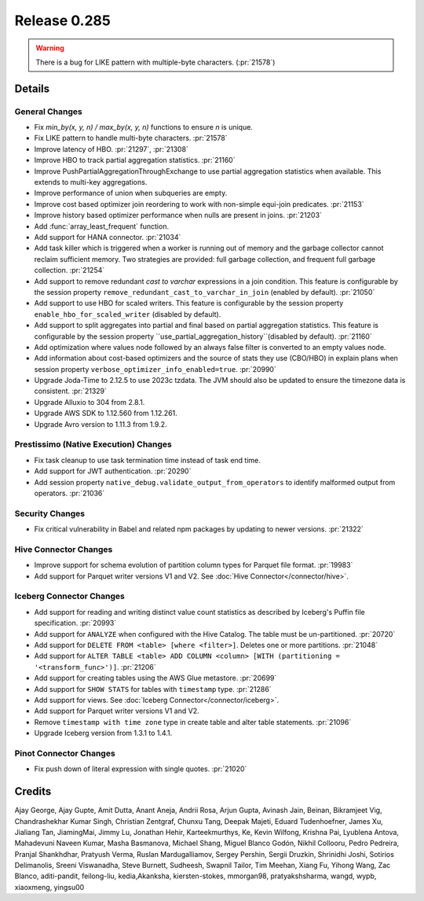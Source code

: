 =============
Release 0.285
=============

.. warning::

   There is a bug for LIKE pattern with multiple-byte characters. (:pr:`21578`)

**Details**
===========

General Changes
_______________
* Fix `min_by(x, y, n) / max_by(x, y, n)` functions to ensure `n` is unique.
* Fix LIKE pattern to handle multi-byte characters. :pr:`21578`
* Improve latency of HBO. :pr:`21297`, :pr:`21308`
* Improve HBO to track partial aggregation statistics. :pr:`21160`
* Improve PushPartialAggregationThroughExchange to use partial aggregation statistics when available. This extends to multi-key aggregations.
* Improve performance of union when subqueries are empty.
* Improve cost based optimizer join reordering to work with non-simple equi-join predicates. :pr:`21153`
* Improve history based optimizer performance when nulls are present in joins. :pr:`21203`
* Add :func:`array_least_frequent` function.
* Add support for HANA connector. :pr:`21034`
* Add task killer which is triggered when a worker is running out of memory and the garbage collector cannot reclaim sufficient memory. Two strategies are provided: full garbage collection, and frequent full garbage collection. :pr:`21254`
* Add support to remove redundant `cast to varchar` expressions in a join condition. This feature is configurable by the session property ``remove_redundant_cast_to_varchar_in_join`` (enabled by default). :pr:`21050`
* Add support to use HBO for scaled writers. This feature is configurable by the session property ``enable_hbo_for_scaled_writer`` (disabled by default).
* Add support to split aggregates into partial and final based on partial aggregation statistics. This feature is configurable by the session property ``use_partial_aggregation_history``(disabled by default). :pr:`21160`
* Add optimization where values node followed by an always false filter is converted to an empty values node.
* Add information about cost-based optimizers and the source of stats they use (CBO/HBO) in explain plans when session property ``verbose_optimizer_info_enabled=true``. :pr:`20990`
* Upgrade Joda-Time to 2.12.5 to use 2023c tzdata. The JVM should also be updated to ensure the timezone data is consistent. :pr:`21329`
* Upgrade Alluxio to 304 from 2.8.1.
* Upgrade AWS SDK to 1.12.560 from 1.12.261.
* Upgrade Avro version to 1.11.3 from 1.9.2.

Prestissimo (Native Execution) Changes
______________________________________
* Fix task cleanup to use task termination time instead of task end time.
* Add support for JWT authentication. :pr:`20290`
* Add session property ``native_debug.validate_output_from_operators`` to identify malformed output from operators. :pr:`21036`

Security Changes
________________
* Fix critical vulnerability in Babel and related npm packages by updating to newer versions. :pr:`21322`

Hive Connector Changes
______________________
* Improve support for schema evolution of partition column types for Parquet file format. :pr:`19983`
* Add support for Parquet writer versions V1 and V2. See :doc:`Hive Connector</connector/hive>`.

Iceberg Connector Changes
_________________________
* Add support for reading and writing distinct value count statistics as described by Iceberg's Puffin file specification. :pr:`20993`
* Add support for ``ANALYZE`` when configured with the Hive Catalog. The table must be un-partitioned. :pr:`20720`
* Add support for ``DELETE FROM <table> [where <filter>]``. Deletes one or more partitions. :pr:`21048`
* Add support for ``ALTER TABLE <table> ADD COLUMN <column> [WITH (partitioning = '<transform_func>')]``. :pr:`21206`
* Add support for creating tables using the AWS Glue metastore. :pr:`20699`
* Add support for ``SHOW STATS`` for tables with ``timestamp`` type. :pr:`21286`
* Add support for views. See :doc:`Iceberg Connector</connector/iceberg>`.
* Add support for Parquet writer versions V1 and V2.
* Remove ``timestamp with time zone`` type in create table and alter table statements. :pr:`21096`
* Upgrade Iceberg version from 1.3.1 to 1.4.1.

Pinot Connector Changes
_______________________
* Fix push down of literal expression with single quotes. :pr:`21020`


**Credits**
===========

Ajay George, Ajay Gupte, Amit Dutta, Anant Aneja, Andrii Rosa, Arjun Gupta, Avinash Jain, Beinan, Bikramjeet Vig, Chandrashekhar Kumar Singh, Christian Zentgraf, Chunxu Tang, Deepak Majeti, Eduard Tudenhoefner, James Xu, Jialiang Tan, JiamingMai, Jimmy Lu, Jonathan Hehir, Karteekmurthys, Ke, Kevin Wilfong, Krishna Pai, Lyublena Antova, Mahadevuni Naveen Kumar, Masha Basmanova, Michael Shang, Miguel Blanco Godón, Nikhil Collooru, Pedro Pedreira, Pranjal Shankhdhar, Pratyush Verma, Ruslan Mardugalliamov, Sergey Pershin, Sergii Druzkin, Shrinidhi Joshi, Sotirios Delimanolis, Sreeni Viswanadha, Steve Burnett, Sudheesh, Swapnil Tailor, Tim Meehan, Xiang Fu, Yihong Wang, Zac Blanco, aditi-pandit, feilong-liu, kedia,Akanksha, kiersten-stokes, mmorgan98, pratyakshsharma, wangd, wypb, xiaoxmeng, yingsu00
